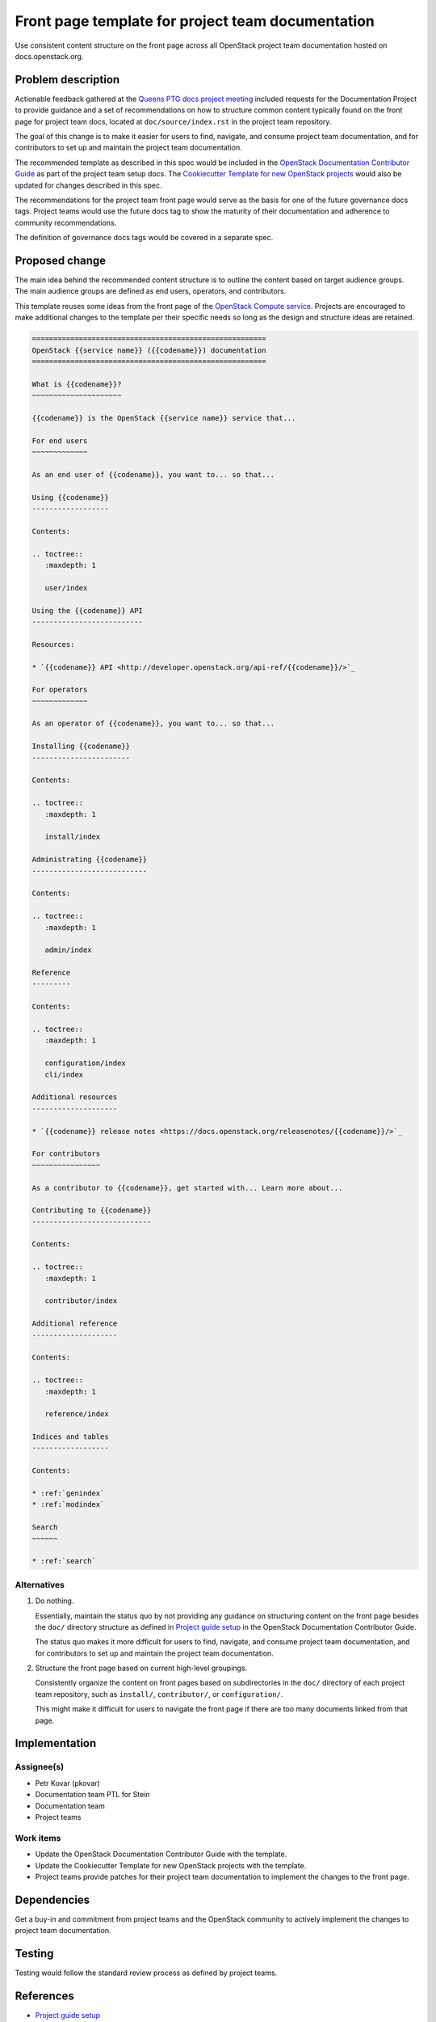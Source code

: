 ..
 This work is licensed under a Creative Commons Attribution 3.0 Unported
 License.

 http://creativecommons.org/licenses/by/3.0/legalcode

==================================================
Front page template for project team documentation
==================================================

Use consistent content structure on the front page across all OpenStack
project team documentation hosted on docs.openstack.org.

Problem description
===================

Actionable feedback gathered at the `Queens PTG docs project meeting`_
included requests for the Documentation Project to provide guidance and a set
of recommendations on how to structure common content typically found on the
front page for project team docs, located at ``doc/source/index.rst`` in the
project team repository.

The goal of this change is to make it easier for users to find, navigate, and
consume project team documentation, and for contributors to set up and
maintain the project team documentation.

The recommended template as described in this spec would be included in the
`OpenStack Documentation Contributor Guide`_ as part of the project team setup
docs. The `Cookiecutter Template for new OpenStack projects`_ would also be
updated for changes described in this spec.

The recommendations for the project team front page would serve as the basis
for one of the future governance docs tags. Project teams would use the future
docs tag to show the maturity of their documentation and adherence to
community recommendations.

The definition of governance docs tags would be covered in a separate spec.

Proposed change
===============

The main idea behind the recommended content structure is to outline the
content based on target audience groups. The main audience groups are defined
as end users, operators, and contributors.

This template reuses some ideas from the front page of the `OpenStack Compute
service`_. Projects are encouraged to make additional changes to the template
per their specific needs so long as the design and structure ideas are
retained.

.. code-block:: rst

   =======================================================
   OpenStack {{service name}} ({{codename}}) documentation
   =======================================================

   What is {{codename}}?
   ~~~~~~~~~~~~~~~~~~~~~

   {{codename}} is the OpenStack {{service name}} service that...

   For end users
   ~~~~~~~~~~~~~

   As an end user of {{codename}}, you want to... so that...

   Using {{codename}}
   ------------------

   Contents:

   .. toctree::
      :maxdepth: 1

      user/index

   Using the {{codename}} API
   --------------------------

   Resources:

   * `{{codename}} API <http://developer.openstack.org/api-ref/{{codename}}/>`_

   For operators
   ~~~~~~~~~~~~~

   As an operator of {{codename}}, you want to... so that...

   Installing {{codename}}
   -----------------------

   Contents:

   .. toctree::
      :maxdepth: 1

      install/index

   Administrating {{codename}}
   ---------------------------

   Contents:

   .. toctree::
      :maxdepth: 1

      admin/index

   Reference
   ---------

   Contents:

   .. toctree::
      :maxdepth: 1

      configuration/index
      cli/index

   Additional resources
   --------------------

   * `{{codename}} release notes <https://docs.openstack.org/releasenotes/{{codename}}/>`_

   For contributors
   ~~~~~~~~~~~~~~~~

   As a contributor to {{codename}}, get started with... Learn more about...

   Contributing to {{codename}}
   ----------------------------

   Contents:

   .. toctree::
      :maxdepth: 1

      contributor/index

   Additional reference
   --------------------

   Contents:

   .. toctree::
      :maxdepth: 1

      reference/index

   Indices and tables
   ------------------

   Contents:

   * :ref:`genindex`
   * :ref:`modindex`

   Search
   ~~~~~~

   * :ref:`search`

Alternatives
------------

#. Do nothing.

   Essentially, maintain the status quo by not providing any guidance on
   structuring content on the front page besides the ``doc/`` directory
   structure as defined in `Project guide setup`_ in the OpenStack
   Documentation Contributor Guide.

   The status quo makes it more difficult for users to find, navigate, and
   consume project team documentation, and for contributors to set up and
   maintain the project team documentation.

#. Structure the front page based on current high-level groupings.

   Consistently organize the content on front pages based on subdirectories in
   the ``doc/`` directory of each project team repository, such as
   ``install/``, ``contributor/``, or ``configuration/``.

   This might make it difficult for users to navigate the front page if there
   are too many documents linked from that page.

Implementation
==============

Assignee(s)
-----------

* Petr Kovar (pkovar)
* Documentation team PTL for Stein
* Documentation team
* Project teams

Work items
----------

* Update the OpenStack Documentation Contributor Guide with the template.
* Update the Cookiecutter Template for new OpenStack projects with the
  template.
* Project teams provide patches for their project team documentation to
  implement the changes to the front page.

Dependencies
============

Get a buy-in and commitment from project teams and the OpenStack community
to actively implement the changes to project team documentation.

Testing
=======

Testing would follow the standard review process as defined by project teams.

References
==========

* `Project guide setup`_
* `Cookiecutter Template for new OpenStack projects`_
* `OpenStack Documentation Contributor Guide`_
* `Queens PTG docs project meeting`_
* :doc:`../pike/os-manuals-migration`
* `OpenStack Compute service`_

.. _Project guide setup: https://docs.openstack.org/doc-contrib-guide/project-guides.html
.. _Cookiecutter Template for new OpenStack projects: https://git.openstack.org/cgit/openstack-dev/cookiecutter/
.. _OpenStack Documentation Contributor Guide: https://docs.openstack.org/doc-contrib-guide/
.. _Queens PTG docs project meeting: https://etherpad.openstack.org/p/docs-i18n-ptg-rocky
.. _OpenStack Compute service: https://docs.openstack.org/nova/latest/
